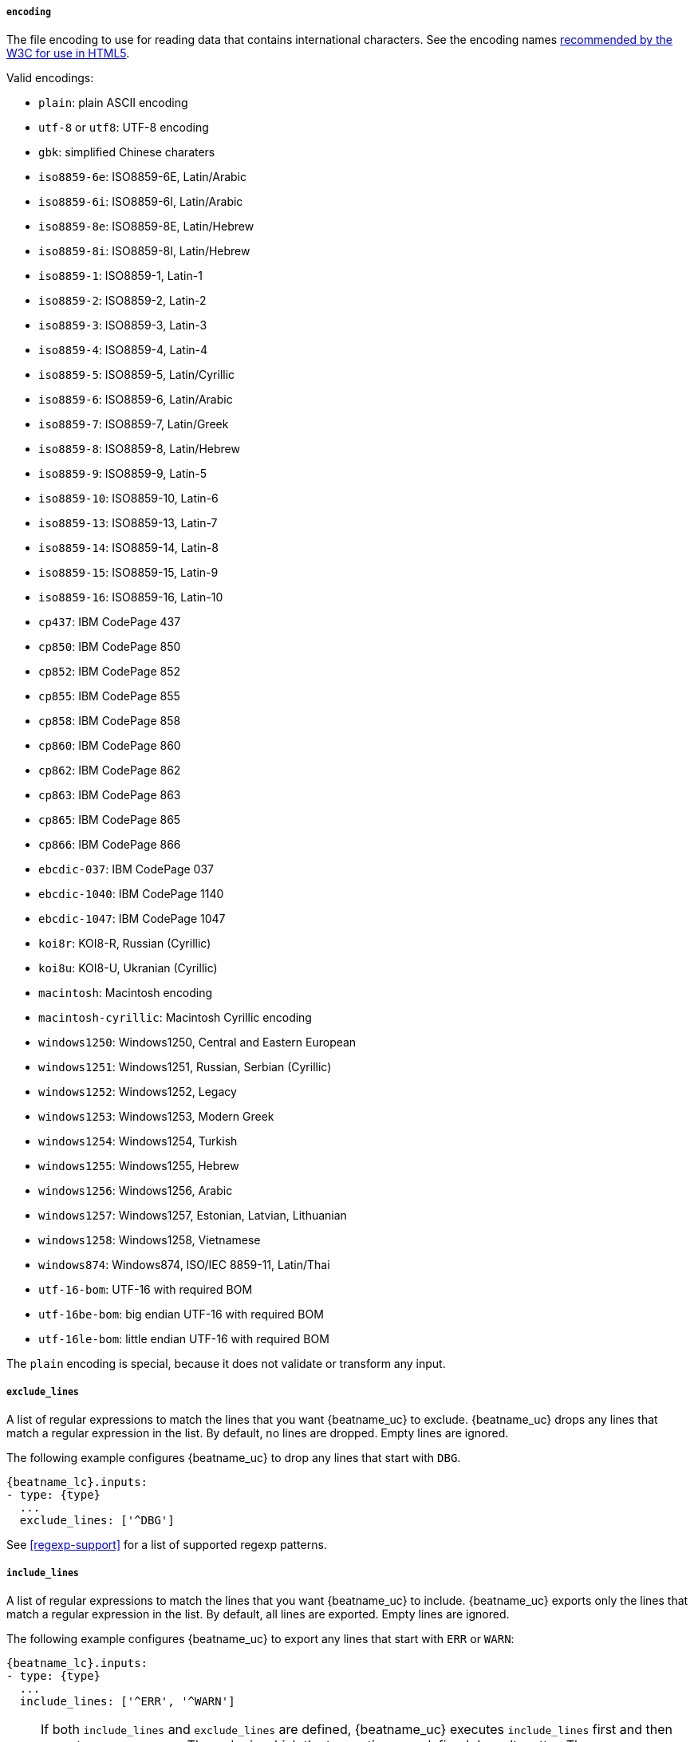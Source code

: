 //////////////////////////////////////////////////////////////////////////
//// This content is shared by Filebeat inputs that use the input
//// but do not process files (the options for managing files
//// on disk are not relevant)
//// If you add IDs to sections, make sure you use attributes to create
//// unique IDs for each input that includes this file. Use the format:
//// [id="{beatname_lc}-input-{type}-option-name"]
//////////////////////////////////////////////////////////////////////////

[float]
===== `encoding`

The file encoding to use for reading data that contains international
characters. See the encoding names http://www.w3.org/TR/encoding/[recommended by
the W3C for use in HTML5].

Valid encodings:

	* `plain`: plain ASCII encoding
	* `utf-8` or `utf8`: UTF-8 encoding
	* `gbk`: simplified Chinese charaters
	* `iso8859-6e`: ISO8859-6E, Latin/Arabic
	* `iso8859-6i`: ISO8859-6I, Latin/Arabic
	* `iso8859-8e`: ISO8859-8E, Latin/Hebrew
	* `iso8859-8i`: ISO8859-8I, Latin/Hebrew
	* `iso8859-1`: ISO8859-1, Latin-1
	* `iso8859-2`: ISO8859-2, Latin-2
	* `iso8859-3`: ISO8859-3, Latin-3
	* `iso8859-4`: ISO8859-4, Latin-4
	* `iso8859-5`: ISO8859-5, Latin/Cyrillic
	* `iso8859-6`: ISO8859-6, Latin/Arabic
	* `iso8859-7`: ISO8859-7, Latin/Greek
	* `iso8859-8`: ISO8859-8, Latin/Hebrew
	* `iso8859-9`: ISO8859-9, Latin-5
	* `iso8859-10`: ISO8859-10, Latin-6
	* `iso8859-13`: ISO8859-13, Latin-7
	* `iso8859-14`: ISO8859-14, Latin-8
	* `iso8859-15`: ISO8859-15, Latin-9
	* `iso8859-16`: ISO8859-16, Latin-10
	* `cp437`: IBM CodePage 437
	* `cp850`: IBM CodePage 850
	* `cp852`: IBM CodePage 852
	* `cp855`: IBM CodePage 855
	* `cp858`: IBM CodePage 858
	* `cp860`: IBM CodePage 860
	* `cp862`: IBM CodePage 862
	* `cp863`: IBM CodePage 863
	* `cp865`: IBM CodePage 865
	* `cp866`: IBM CodePage 866
	* `ebcdic-037`: IBM CodePage 037
	* `ebcdic-1040`: IBM CodePage 1140
	* `ebcdic-1047`: IBM CodePage 1047
	* `koi8r`: KOI8-R, Russian (Cyrillic)
	* `koi8u`: KOI8-U, Ukranian (Cyrillic)
	* `macintosh`: Macintosh encoding
	* `macintosh-cyrillic`: Macintosh Cyrillic encoding
	* `windows1250`: Windows1250, Central and Eastern European
	* `windows1251`: Windows1251, Russian, Serbian (Cyrillic)
	* `windows1252`: Windows1252, Legacy
	* `windows1253`: Windows1253, Modern Greek
	* `windows1254`: Windows1254, Turkish
	* `windows1255`: Windows1255, Hebrew
	* `windows1256`: Windows1256, Arabic
	* `windows1257`: Windows1257, Estonian, Latvian, Lithuanian
	* `windows1258`: Windows1258, Vietnamese
	* `windows874`:  Windows874, ISO/IEC 8859-11, Latin/Thai
	* `utf-16-bom`: UTF-16 with required BOM
	* `utf-16be-bom`: big endian UTF-16 with required BOM
	* `utf-16le-bom`: little endian UTF-16 with required BOM

The `plain` encoding is special, because it does not validate or transform any input.

[float]
[id="{beatname_lc}-input-{type}-exclude-lines"]
===== `exclude_lines`

A list of regular expressions to match the lines that you want {beatname_uc} to
exclude. {beatname_uc} drops any lines that match a regular expression in the
list. By default, no lines are dropped. Empty lines are ignored.

The following example configures {beatname_uc} to drop any lines that start with
`DBG`.

["source","yaml",subs="attributes"]
----
{beatname_lc}.inputs:
- type: {type}
  ...
  exclude_lines: ['^DBG']
----

See <<regexp-support>> for a list of supported regexp patterns.

[float]
[id="{beatname_lc}-input-{type}-include-lines"]
===== `include_lines`

A list of regular expressions to match the lines that you want {beatname_uc} to
include. {beatname_uc} exports only the lines that match a regular expression in
the list. By default, all lines are exported. Empty lines are ignored.

The following example configures {beatname_uc} to export any lines that start
with `ERR` or `WARN`:

["source","yaml",subs="attributes"]
----
{beatname_lc}.inputs:
- type: {type}
  ...
  include_lines: ['^ERR', '^WARN']
----

NOTE: If both `include_lines` and `exclude_lines` are defined, {beatname_uc}
executes `include_lines` first and then executes `exclude_lines`. The order in
which the two options are defined doesn't matter. The `include_lines` option
will always be executed before the `exclude_lines` option, even if
`exclude_lines` appears before `include_lines` in the config file.

The following example exports all log lines that contain `sometext`,
except for lines that begin with `DBG` (debug messages):

["source","yaml",subs="attributes"]
----
{beatname_lc}.inputs:
- type: {type}
  ...
  include_lines: ['sometext']
  exclude_lines: ['^DBG']
----

See <<regexp-support>> for a list of supported regexp patterns.

[float]
===== `buffer_size`

The size in bytes of the buffer that each harvester uses when fetching a file.
The default is 16384.

[float]
===== `message_max_bytes`

The maximum number of bytes that a single log message can have. All bytes after
`message_max_bytes` are discarded and not sent. The default is 10MB (10485760).

[float]
===== `parsers`

This option expects a list of parsers that the log line has to go through.

Available parsers:

* `multiline`
* `ndjson`
* `container`
* `syslog`

In this example, {beatname_uc} is reading multiline messages that consist of 3 lines
and are encapsulated in single-line JSON objects.
The multiline message is stored under the key `msg`.

["source","yaml",subs="attributes"]
----
{beatname_lc}.inputs:
- type: {type}
  ...
  parsers:
    - ndjson:
        target: ""
        message_key: msg
    - multiline:
        type: counter
        lines_count: 3
----

See the available parser settings in detail below.

[float]
===== `multiline`

Options that control how {beatname_uc} deals with log messages that span
multiple lines. See <<multiline-examples>> for more information about
configuring multiline options.

[float]
===== `ndjson`

These options make it possible for {beatname_uc} to decode logs structured as
JSON messages. {beatname_uc} processes the logs line by line, so the JSON
decoding only works if there is one JSON object per message.

The decoding happens before line filtering. You can combine JSON
decoding with filtering if you set the `message_key` option. This
can be helpful in situations where the application logs are wrapped in JSON
objects, like when using Docker.

Example configuration:

[source,yaml]
----
- ndjson:
    target: ""
    add_error_key: true
    message_key: log
----

*`target`*:: The name of the new JSON object that should contain the parsed key value pairs. If you
leave it empty, the new keys will go under root.

*`overwrite_keys`*:: Values from the decoded JSON object overwrite the fields that {beatname_uc}
normally adds (type, source, offset, etc.) in case of conflicts. Disable it if you want
to keep previously added values.

*`expand_keys`*:: If this setting is enabled, {beatname_uc} will recursively
de-dot keys in the decoded JSON, and expand them into a hierarchical object
structure. For example, `{"a.b.c": 123}` would be expanded into `{"a":{"b":{"c":123}}}`.
This setting should be enabled when the input is produced by an
https://github.com/elastic/ecs-logging[ECS logger].

*`add_error_key`*:: If this setting is enabled, {beatname_uc} adds an
"error.message" and "error.type: json" key in case of JSON unmarshalling errors
or when a `message_key` is defined in the configuration but cannot be used.

*`message_key`*:: An optional configuration setting that specifies a JSON key on
which to apply the line filtering and multiline settings. If specified the key
must be at the top level in the JSON object and the value associated with the
key must be a string, otherwise no filtering or multiline aggregation will
occur.

*`document_id`*:: Option configuration setting that specifies the JSON key to
set the document id. If configured, the field will be removed from the original
JSON document and stored in `@metadata._id`

*`ignore_decoding_error`*:: An optional configuration setting that specifies if
JSON decoding errors should be logged or not. If set to true, errors will not
be logged. The default is false.

[float]
===== `container`

Use the `container` parser to extract information from  containers log files.
It parses lines into common message lines, extracting timestamps too.

*`stream`*:: Reads from the specified streams only: `all`, `stdout` or `stderr`. The default
is `all`.

*`format`*:: Use the given format when parsing logs: `auto`, `docker` or `cri`. The
default is `auto`, it will automatically detect the format. To disable
autodetection set any of the other options.

The following snippet configures {beatname_uc} to read the `stdout` stream from
all containers under the default Kubernetes logs path:

[source,yaml]
----
  paths:
    - "/var/log/containers/*.log"
  parsers:
    - container:
        stream: stdout
----

[float]
===== `syslog`

The `syslog` parser parses RFC 3146 and/or RFC 5424 formatted syslog messages.

The supported configuration options are:

*`format`*:: (Optional) The syslog format to use, `rfc3164`, or `rfc5424`. To automatically
detect the format from the log entries, set this option to `auto`. The default is `auto`.

*`timezone`*:: (Optional) IANA time zone name(e.g. `America/New York`) or a
fixed time offset (e.g. +0200) to use when parsing syslog timestamps that do not contain
a time zone. `Local` may be specified to use the machine's local time zone. Defaults to `Local`.

*`log_errors`*:: (Optional) If `true` the parser will log syslog parsing errors. Defaults to `false`.

*`add_error_key`*:: (Optional) If this setting is enabled, the parser adds or appends to an
`error.message` key with the parsing error that was encountered. Defaults to `true`.

Example configuration:

[source,yaml]
-------------------------------------------------------------------------------
- syslog:
    format: rfc3164
    timezone: America/Chicago
    log_errors: true
    add_error_key: true
-------------------------------------------------------------------------------

*Timestamps*

The RFC 3164 format accepts the following forms of timestamps:

* Local timestamp (`Mmm dd hh:mm:ss`):
** `Jan 23 14:09:01`
* RFC-3339*:
** `2003-10-11T22:14:15Z`
** `2003-10-11T22:14:15.123456Z`
** `2003-10-11T22:14:15-06:00`
** `2003-10-11T22:14:15.123456-06:00`

*Note*: The local timestamp (for example, `Jan 23 14:09:01`) that accompanies an
RFC 3164 message lacks year and time zone information. The time zone will be enriched
using the `timezone` configuration option, and the year will be enriched using the
{beatname_uc} system's local time (accounting for time zones). Because of this, it is possible
for messages to appear in the future. An example of when this might happen is logs
generated on December 31 2021 are ingested on January 1 2022. The logs would be enriched
with the year 2022 instead of 2021.

The RFC 5424 format accepts the following forms of timestamps:

* RFC-3339:
** `2003-10-11T22:14:15Z`
** `2003-10-11T22:14:15.123456Z`
** `2003-10-11T22:14:15-06:00`
** `2003-10-11T22:14:15.123456-06:00`

Formats with an asterisk (*) are a non-standard allowance.
